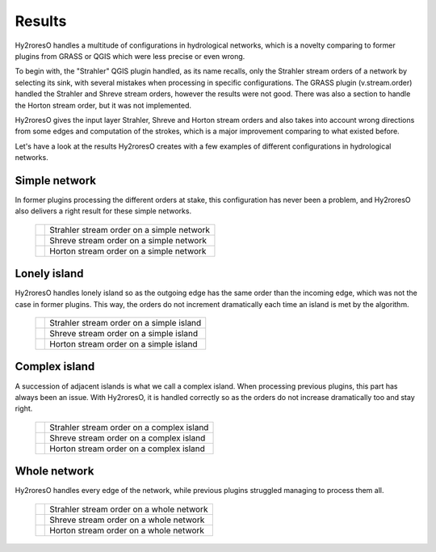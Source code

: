 Results
=================

Hy2roresO handles a multitude of configurations in hydrological networks, which is a novelty comparing to former plugins from GRASS or QGIS which were less precise or even wrong.

To begin with, the "Strahler" QGIS plugin handled, as its name recalls, only the Strahler stream orders of a network by selecting its sink, with several mistakes when processing in specific configurations.
The GRASS plugin (v.stream.order) handled the Strahler and Shreve stream orders, however the results were not good. There was also a section to handle the Horton stream order, but it was not implemented.

Hy2roresO gives the input layer Strahler, Shreve and Horton stream orders and also takes into account wrong directions from some edges and computation of the strokes, which is a major improvement comparing to what existed before.

Let's have a look at the results Hy2roresO creates with a few examples of different configurations in hydrological networks.

Simple network 
-------------------

In former plugins processing the different orders at stake, this configuration has never been a problem, and Hy2roresO also delivers a right result for these simple networks.

   +------------------------------------------------------------+------------------------------------------------------------+   
   | .. image:: ../_static/results/Hy2roresO_arbre_strahler.png | Strahler stream order on a simple network                  |
   +------------------------------------------------------------+------------------------------------------------------------+
   | .. image:: ../_static/results/Hy2roresO_arbre_shreve.png   | Shreve stream order on a simple network                    |
   +------------------------------------------------------------+------------------------------------------------------------+
   | .. image:: ../_static/results/Hy2roresO_arbre_horton.png   | Horton stream order on a simple network                    |
   +------------------------------------------------------------+------------------------------------------------------------+

   
Lonely island
------------------

Hy2roresO handles lonely island so as the outgoing edge has the same order than the incoming edge, which was not the case in former plugins. This way, the orders do not increment dramatically each time an island is met by the algorithm.

   +-------------------------------------------------------------+------------------------------------------------------------+   
   | .. image:: ../_static/results/Hy2roresO_simple_strahler.png | Strahler stream order on a simple island                   |
   +-------------------------------------------------------------+------------------------------------------------------------+
   | .. image:: ../_static/results/Hy2roresO_simple_shreve.png   | Shreve stream order on a simple island                     |
   +-------------------------------------------------------------+------------------------------------------------------------+
   | .. image:: ../_static/results/Hy2roresO_simple_horton.png   | Horton stream order on a simple island                     |
   +-------------------------------------------------------------+------------------------------------------------------------+

Complex island
-------------------

A succession of adjacent islands is what we call a complex island. When processing previous plugins, this part has always been an issue. With Hy2roresO, it is handled correctly so as the orders do not increase dramatically too and stay right.

   +---------------------------------------------------------------+------------------------------------------------------------+   
   | .. image:: ../_static/results/Hy2roresO_complexe_strahler.png | Strahler stream order on a complex island                  |
   +---------------------------------------------------------------+------------------------------------------------------------+
   | .. image:: ../_static/results/Hy2roresO_complexe_shreve.png   | Shreve stream order on a complex island                    |
   +---------------------------------------------------------------+------------------------------------------------------------+
   | .. image:: ../_static/results/Hy2roresO_complexe_horton.png   | Horton stream order on a complex island                    |
   +---------------------------------------------------------------+------------------------------------------------------------+

Whole network
------------------

Hy2roresO handles every edge of the network, while previous plugins struggled managing to process them all.

   +-----------------------------------------------------------+------------------------------------------------------------+   
   | .. image:: ../_static/results/Hy2roresO_tout_strahler.png | Strahler stream order on a whole network                   |
   +-----------------------------------------------------------+------------------------------------------------------------+
   | .. image:: ../_static/results/Hy2roresO_tout_shreve.png   | Shreve stream order on a whole network                     |
   +-----------------------------------------------------------+------------------------------------------------------------+
   | .. image:: ../_static/results/Hy2roresO_tout_horton.png   | Horton stream order on a whole network                     |
   +-----------------------------------------------------------+------------------------------------------------------------+
